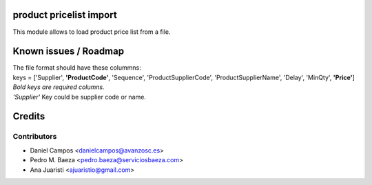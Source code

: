 .. image:: https://img.shields.io/badge/licence-AGPL--3-blue.svg
    :alt: License: AGPL-3

product pricelist import
========================
This module allows to load product price list from a file.

Known issues / Roadmap
======================
| The file format should have these colummns:
| keys = ['Supplier', **'ProductCode'**, 'Sequence', 'ProductSupplierCode', 'ProductSupplierName', 'Delay', 'MinQty', **'Price'**]
| *Bold keys are required columns.*
| *'Supplier'* Key could be supplier code or name.

Credits
=======

Contributors
------------
* Daniel Campos <danielcampos@avanzosc.es>
* Pedro M. Baeza <pedro.baeza@serviciosbaeza.com>
* Ana Juaristi <ajuaristio@gmail.com>
